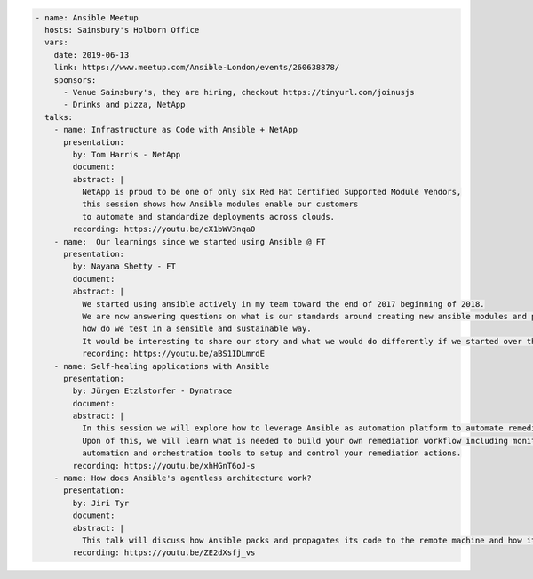 .. code-block:: yaml

    - name: Ansible Meetup
      hosts: Sainsbury's Holborn Office
      vars:
        date: 2019-06-13
        link: https://www.meetup.com/Ansible-London/events/260638878/
        sponsors:
          - Venue Sainsbury's, they are hiring, checkout https://tinyurl.com/joinusjs
          - Drinks and pizza, NetApp
      talks:
        - name: Infrastructure as Code with Ansible + NetApp
          presentation:
            by: Tom Harris - NetApp
            document:
            abstract: |
              NetApp is proud to be one of only six Red Hat Certified Supported Module Vendors,
              this session shows how Ansible modules enable our customers
              to automate and standardize deployments across clouds.
            recording: https://youtu.be/cX1bWV3nqa0
        - name:  Our learnings since we started using Ansible @ FT
          presentation:
            by: Nayana Shetty - FT
            document:
            abstract: |
              We started using ansible actively in my team toward the end of 2017 beginning of 2018.
              We are now answering questions on what is our standards around creating new ansible modules and playbooks,
              how do we test in a sensible and sustainable way.
              It would be interesting to share our story and what we would do differently if we started over this again.
              recording: https://youtu.be/aBS1IDLmrdE
        - name: Self-healing applications with Ansible
          presentation:
            by: Jürgen Etzlstorfer - Dynatrace
            document:
            abstract: |
              In this session we will explore how to leverage Ansible as automation platform to automate remediation tasks.
              Upon of this, we will learn what is needed to build your own remediation workflow including monitoring,
              automation and orchestration tools to setup and control your remediation actions.
            recording: https://youtu.be/xhHGnT6oJ-s
        - name: How does Ansible's agentless architecture work?
          presentation:
            by: Jiri Tyr
            document:
            abstract: |
              This talk will discuss how Ansible packs and propagates its code to the remote machine and how it runs it there.
            recording: https://youtu.be/ZE2dXsfj_vs
